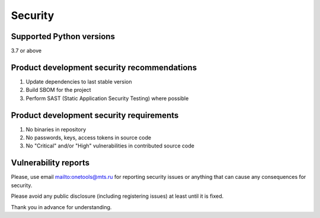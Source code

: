 Security
=============

Supported Python versions
-------------------------
3.7 or above

Product development security recommendations
--------------------------------------------

1. Update dependencies to last stable version
2. Build SBOM for the project
3. Perform SAST (Static Application Security Testing) where possible

Product development security requirements
-----------------------------------------

1. No binaries in repository
2. No passwords, keys, access tokens in source code
3. No "Critical" and/or "High" vulnerabilities in contributed source code

Vulnerability reports
---------------------

Please, use email `<onetools@mts.ru>`__  for reporting security issues or anything that can cause any consequences for security.

Please avoid any public disclosure (including registering issues) at least until it is fixed.

Thank you in advance for understanding.